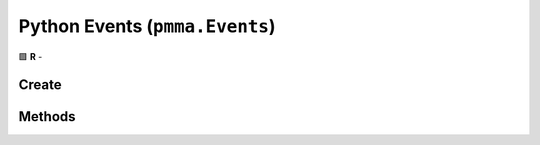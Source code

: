 Python Events (``pmma.Events``)
===============================

🟩 **R** -

Create
------

.. py:method:: pmma.Events() -> pmma.Events

    🟩 **R** -


Methods
-------

.. py:method:: Events.quit() -> None

    🟩 **R** -


.. py:method:: Events.handle() -> None

    🟩 **R** -
